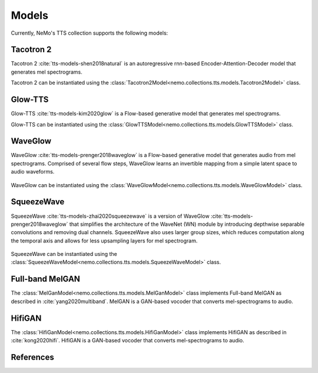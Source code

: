 Models
======

Currently, NeMo's TTS collection supports the following models:

Tacotron 2
----------

Tacotron 2 :cite:`tts-models-shen2018natural` is an autoregressive rnn-based Encoder-Attention-Decoder model that
generates mel spectrograms.

Tacotron 2 can be instantiated using the :class:`Tacotron2Model<nemo.collections.tts.models.Tacotron2Model>` class.

Glow-TTS
--------

Glow-TTS :cite:`tts-models-kim2020glow` is a Flow-based generative model that generates mel spectrograms.

Glow-TTS can be instantiated using the :class:`GlowTTSModel<nemo.collections.tts.models.GlowTTSModel>` class.

.. _WaveGlow_Model:

WaveGlow
--------

WaveGlow :cite:`tts-models-prenger2018waveglow` is a Flow-based generative model that generates audio from mel spectrograms.
Comprised of several flow steps, WaveGlow learns an invertible mapping from a simple latent space to audio waveforms.

    .. image:: waveglow.png
        :align: center
        :alt: waveglow model

WaveGlow can be instantiated using the :class:`WaveGlowModel<nemo.collections.tts.models.WaveGlowModel>` class.


SqueezeWave
-----------

SqueezeWave :cite:`tts-models-zhai2020squeezewave` is a version of WaveGlow :cite:`tts-models-prenger2018waveglow` that simplifies the architecture of the WaveNet (WN) module by introducing depthwise separable convolutions and removing dual channels.
SqueezeWave also uses larger group sizes, which reduces computation along the temporal axis and allows for less upsampling layers for mel spectrogram.

    .. image:: squeezewave_wn.png
        :align: center
        :alt: squeezewave vs waveglow wavenet modules

SqueezeWave can be instantiated using the :class:`SqueezeWaveModel<nemo.collections.tts.models.SqueezeWaveModel>` class.

Full-band MelGAN
----------------

The :class:`MelGanModel<nemo.collections.tts.models.MelGanModel>` class implements Full-band MelGAN as described in
:cite:`yang2020multiband`. MelGAN is a GAN-based vocoder that converts mel-spectrograms to audio.

HifiGAN
-------

The :class:`HifiGanModel<nemo.collections.tts.models.HifiGanModel>` class implements HifiGAN as described in
:cite:`kong2020hifi`. HifiGAN is a GAN-based vocoder that converts mel-spectrograms to audio. 

References
----------

.. bibliography:: tts_all.bib
    :style: plain
    :labelprefix: TTS-MODELS
    :keyprefix: tts-models-
